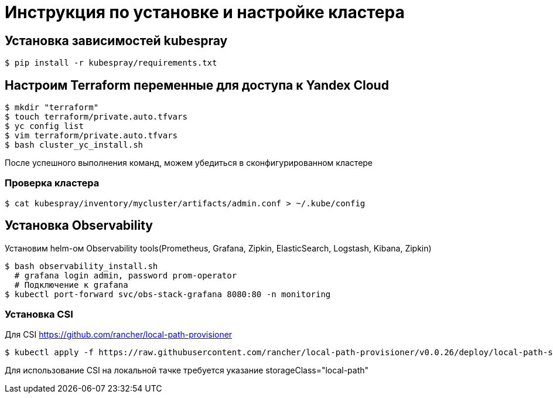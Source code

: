 = Инструкция по установке и настройке кластера


== Установка зависимостей kubespray
[source,bash]
----
$ pip install -r kubespray/requirements.txt
----

== Настроим Terraform переменные для доступа к Yandex Cloud

[source,bash]
----
$ mkdir "terraform"
$ touch terraform/private.auto.tfvars
$ yc config list
$ vim terraform/private.auto.tfvars
$ bash cluster_yc_install.sh
----

После успешного выполнения команд, можем убедиться в сконфигурированном кластере

=== Проверка кластера

[source, bash]
----
$ cat kubespray/inventory/mycluster/artifacts/admin.conf > ~/.kube/config
----

== Установка Observability

Установим helm-ом Observability tools(Prometheus, Grafana, Zipkin, ElasticSearch, Logstash, Kibana, Zipkin)

[source, bash]
----
$ bash observability_install.sh
  # grafana login admin, password prom-operator
  # Подключение к grafana
$ kubectl port-forward svc/obs-stack-grafana 8080:80 -n monitoring
----


=== Установка CSI

Для CSI https://github.com/rancher/local-path-provisioner
[source, bash]
----
$ kubectl apply -f https://raw.githubusercontent.com/rancher/local-path-provisioner/v0.0.26/deploy/local-path-storage.yaml
----

Для использование CSI на локальной тачке требуется указание storageClass="local-path"